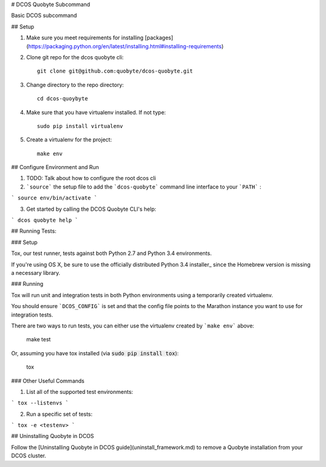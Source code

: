 # DCOS Quobyte Subcommand

Basic DCOS subcommand

## Setup

1. Make sure you meet requirements for installing [packages](https://packaging.python.org/en/latest/installing.html#installing-requirements)
2. Clone git repo for the dcos quobyte cli::

    git clone git@github.com:quobyte/dcos-quobyte.git

3. Change directory to the repo directory::

    cd dcos-quoybyte

4. Make sure that you have virtualenv installed. If not type::

    sudo pip install virtualenv

5. Create a virtualenv for the project::

    make env

## Configure Environment and Run

1. TODO: Talk about how to configure the root dcos cli

2. ```source``` the setup file to add the ```dcos-quobyte``` command line interface to your
   ```PATH``` :

```
source env/bin/activate
```

3. Get started by calling the DCOS Quobyte CLI's help::

```
dcos quobyte help
```

## Running Tests:

### Setup

Tox, our test runner, tests against both Python 2.7 and Python 3.4 environments.

If you're using OS X, be sure to use the officially distributed Python 3.4 installer_ since the
Homebrew version is missing a necessary library.

### Running

Tox will run unit and integration tests in both Python environments using a temporarily created
virtualenv.

You should ensure ```DCOS_CONFIG``` is set and that the config file points to the Marathon
instance you want to use for integration tests.

There are two ways to run tests, you can either use the virtualenv created by ```make env```
above:

    make test

Or, assuming you have tox installed (via :code:`sudo pip install tox`):

    tox

### Other Useful Commands

1. List all of the supported test environments:

```
tox --listenvs
```

2. Run a specific set of tests:

```
tox -e <testenv>
```

## Uninstalling Quobyte in DCOS

Follow the [Uninstalling Quobyte in DCOS guide](uninstall_framework.md) to remove a Quobyte installation from your DCOS cluster.


